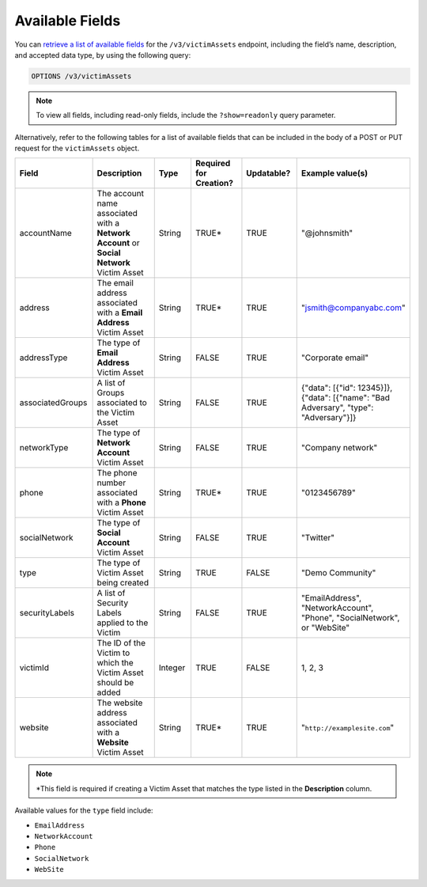 Available Fields
----------------

You can `retrieve a list of available fields <https://docs.threatconnect.com/en/latest/rest_api/v3/retrieve_fields.html>`_ for the ``/v3/victimAssets`` endpoint, including the field’s name, description, and accepted data type, by using the following query:

.. code::

    OPTIONS /v3/victimAssets

.. note::
    To view all fields, including read-only fields, include the ``?show=readonly`` query parameter.

Alternatively, refer to the following tables for a list of available fields that can be included in the body of a POST or PUT request for the ``victimAssets`` object.

.. list-table::
   :widths: 20 20 10 15 15 20
   :header-rows: 1

   * - Field
     - Description
     - Type
     - Required for Creation?
     - Updatable?
     - Example value(s)
   * - accountName
     - The account name associated with a **Network Account** or **Social Network** Victim Asset
     - String
     - TRUE*
     - TRUE
     - "@johnsmith"
   * - address
     - The email address associated with a **Email Address** Victim Asset
     - String
     - TRUE*
     - TRUE
     - "jsmith@companyabc.com"
   * - addressType
     - The type of **Email Address** Victim Asset
     - String
     - FALSE
     - TRUE
     - "Corporate email"
   * - associatedGroups
     - A list of Groups associated to the Victim Asset
     - String
     - FALSE
     - TRUE
     - {"data": [{"id": 12345}]}, {"data": [{"name": "Bad Adversary", "type": "Adversary"}]}
   * - networkType
     - The type of **Network Account** Victim Asset
     - String
     - FALSE
     - TRUE
     - "Company network"
   * - phone
     - The phone number associated with a **Phone** Victim Asset
     - String
     - TRUE*
     - TRUE
     - "0123456789"
   * - socialNetwork
     - The type of **Social Account** Victim Asset
     - String
     - FALSE
     - TRUE
     - "Twitter"
   * - type
     - The type of Victim Asset being created
     - String
     - TRUE
     - FALSE
     - "Demo Community"
   * - securityLabels
     - A list of Security Labels applied to the Victim
     - String
     - FALSE
     - TRUE
     - "EmailAddress", "NetworkAccount", "Phone", "SocialNetwork", or "WebSite"
   * - victimId
     - The ID of the Victim to which the Victim Asset should be added
     - Integer
     - TRUE
     - FALSE
     - 1, 2, 3
   * - website
     - The website address associated with a **Website** Victim Asset
     - String
     - TRUE*
     - TRUE
     - "``http://examplesite.com``"

.. note::
  \*This field is required if creating a Victim Asset that matches the type listed in the **Description** column.

Available values for the ``type`` field include:

- ``EmailAddress``
- ``NetworkAccount``
- ``Phone``
- ``SocialNetwork``
- ``WebSite``